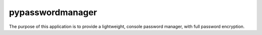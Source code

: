 pypasswordmanager
=================

The purpose of this application is to provide a lightweight, console
password manager, with full password encryption.
